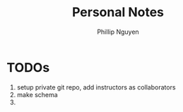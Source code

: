 #+TITLE:  Personal Notes
#+Author: Phillip Nguyen

* TODOs
0. setup private git repo, add instructors as collaborators
1. make schema
2.
